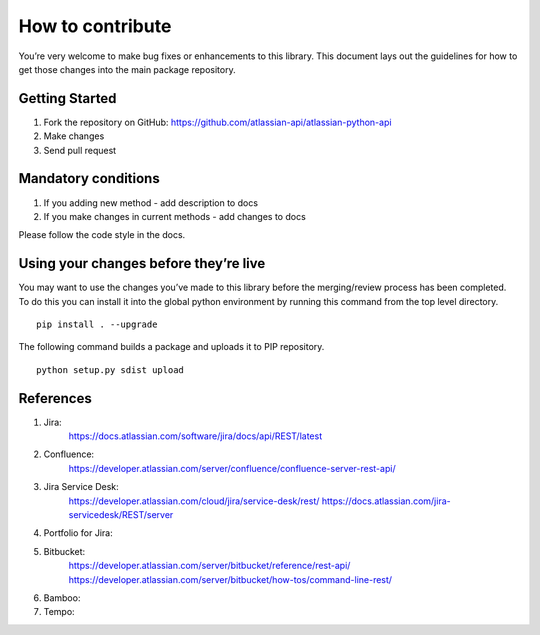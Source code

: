 How to contribute
=================

You’re very welcome to make bug fixes or enhancements to this library.
This document lays out the guidelines for how to get those changes into
the main package repository.

Getting Started
---------------

1. Fork the repository on GitHub:
   https://github.com/atlassian-api/atlassian-python-api
2. Make changes
3. Send pull request

Mandatory conditions
--------------------

1. If you adding new method - add description to docs
2. If you make changes in current methods - add changes to docs

Please follow the code style in the docs.

Using your changes before they’re live
--------------------------------------

You may want to use the changes you’ve made to this library before the
merging/review process has been completed. To do this you can install it
into the global python environment by running this command from the top
level directory.

::

   pip install . --upgrade

The following command builds a package and uploads it to PIP repository.

::

   python setup.py sdist upload


References
----------

1. Jira:
    https://docs.atlassian.com/software/jira/docs/api/REST/latest
2. Confluence:
    https://developer.atlassian.com/server/confluence/confluence-server-rest-api/
3. Jira Service Desk:
    https://developer.atlassian.com/cloud/jira/service-desk/rest/
    https://docs.atlassian.com/jira-servicedesk/REST/server
4. Portfolio for Jira:

5. Bitbucket:
    https://developer.atlassian.com/server/bitbucket/reference/rest-api/
    https://developer.atlassian.com/server/bitbucket/how-tos/command-line-rest/
6. Bamboo:

7. Tempo:

